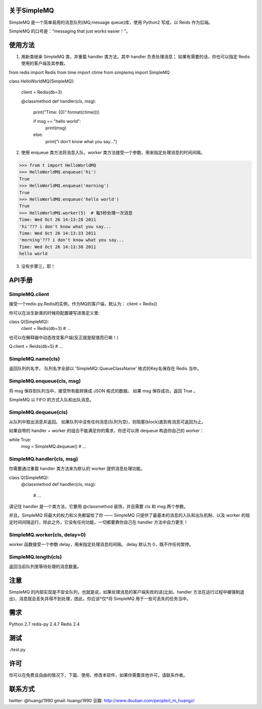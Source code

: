 关于SimpleMQ
===============

SimpleMQ 是一个简单易用的消息队列(MQ,message queue)库，使用 Python2 写成，以 Reids 作为后端。

SimpleMQ 的口号是：“messaging that just works easier！”。


使用方法
===========

1. 用新类继承 SimpleMQ 类，并重载 handler 类方法，其中 handler 负责处理消息；
   如果有需要的话，你也可以指定 Redis 使用的客户端及其参数。

from redis import Redis
from time import ctime
from simplemq import SimpleMQ

class HelloWorldMQ(SimpleMQ):

    client = Redis(db=3)

    @classmethod
    def handler(cls, msg):
        print("Time: {0}".format(ctime()))

        if msg == "hello world":
            print(msg)
        else:
            print("i don't know what you say...")


2. 使用 enqueue 类方法将消息入队，worker 类方法接受一个参数，用来指定处理消息的时间间隔。

>>> from t import HelloWorldMQ
>>> HelloWorldMQ.enqueue('hi')
True
>>> HelloWorldMQ.enqueue('morning')
True
>>> HelloWorldMQ.enqueue('hello world')
True
>>> HelloWorldMQ.worker(5)  # 每5秒处理一次消息
Time: Wed Oct 26 14:13:28 2011
'hi'??? i don't know what you say...
Time: Wed Oct 26 14:13:33 2011
'morning'??? i don't know what you say...
Time: Wed Oct 26 14:13:38 2011
hello world


3. 没有步骤三，耶！


API手册
=========

SimpleMQ.client
-----------------

接受一个redis-py.Redis的实例，作为MQ的客户端，默认为： client = Redis()

你可以在派生新类的时候将配置硬写进类定义里:

class Q(SimpleMQ):
    client = Redis(db=3)
    # ...

也可以在解释器中动态改变客户端(反正就是赋值而已嘛！)

Q.client = Reids(db=5)
# ...

SimpleMQ.name(cls)
----------------------

返回队列的名字。
队列名字全部以 'SimpleMQ::QueueClassName' 格式的Key名保存在 Redis 当中。

SimpleMQ.enqueue(cls, msg)
------------------------------

将 msg 保存到队列当中，接受所有能转换成 JSON 格式的数据。
如果 msg 保存成功，返回 True 。

SimpleMQ 以 FIFO 的方式入队和出队消息。

SimpleMQ.dequeue(cls)
----------------------

从队列中取出消息并返回。
如果队列中没有任何消息(队列为空)，则阻塞(block)直到有消息可返回为止。

如果自带的 handler + worker 的组合不能满足你的需求，你还可以用 dequeue 构造你自己的 worker：

while True:
    msg = SimpleMQ.dequeue()
    # ...

SimpleMQ.handler(cls, msg)
------------------------------

你需要通过重载 handler 类方法来为默认的 worker 提供消息处理功能。

class Q(SimpleMQ):
    @classmethod
    def handler(cls, msg):
        # ... 

请记住 handler 是一个类方法，它要用 @classmethod 装饰，并且需要 cls 和 msg 两个参数。

并且，SimpleMQ 将最大的权力和义务都留给了你 —— SimpleMQ 只提供了最基本的消息的入队和出队机制、以及 worker 的规定时间间隔运行，除此之外，它没有任何功能，一切都要靠你自己在 handler 方法中自力更生！

SimpleMQ.worker(cls, delay=0)
--------------------------------

worker 函数接受一个参数 delay，用来指定处理消息的间隔。
delay 默认为 0，既不作任何暂停。

SimpleMQ.length(cls)
---------------------

返回当前队列里等待处理的消息数量。


注意
=====

SimpleMQ 的内部实现是不安全队列，也就是说，如果处理消息的客户端失败的话(比如，handler 方法在运行过程中被强制退出)，消息就会丢失并得不到处理，因此，你应该*仅*将 SimpleMQ 用于一些可丢失的任务当中。


需求
======

Python 2.7
redis-py 2.4.7
Redis 2.4


测试
=====

./test.py


许可
=====

你可以在免费且自由的情况下，下载、使用、修改本软件，如果你需要其他许可，请联系作者。


联系方式
========

twitter: @huangz1990
gmail: huangz1990
豆瓣: http://www.douban.com/people/i_m_huangz/
